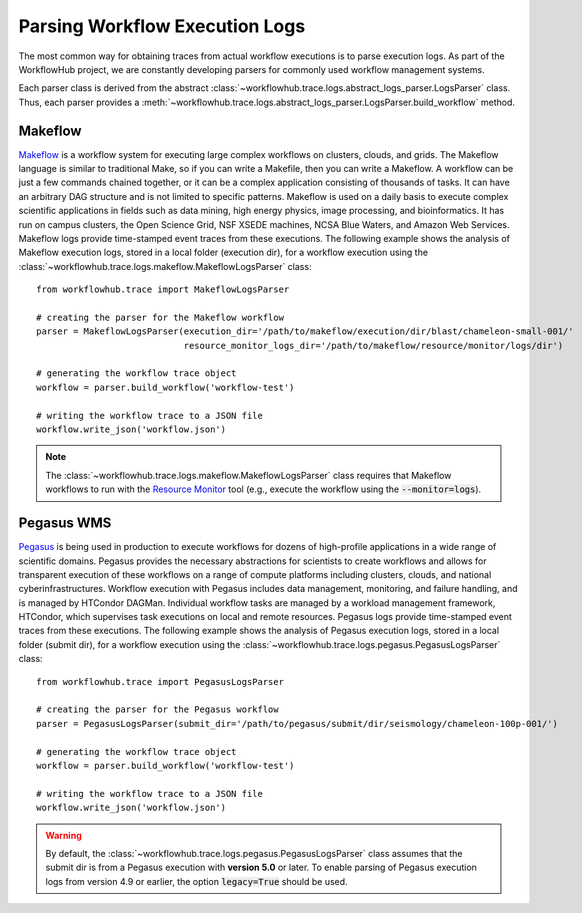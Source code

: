 .. _logs-label:

Parsing Workflow Execution Logs
===============================

The most common way for obtaining traces from actual workflow executions is to parse
execution logs. As part of the WorkflowHub project, we are constantly developing
parsers for commonly used workflow management systems.

Each parser class is derived from the abstract
:class:`~workflowhub.trace.logs.abstract_logs_parser.LogsParser` class. Thus, each
parser provides a
:meth:`~workflowhub.trace.logs.abstract_logs_parser.LogsParser.build_workflow`
method.

Makeflow
--------

`Makeflow <http://ccl.cse.nd.edu/software/makeflow/>`_ is a workflow system for
executing large complex workflows on clusters, clouds, and grids. The Makeflow
language is similar to traditional Make, so if you can write a Makefile, then you
can write a Makeflow. A workflow can be just a few commands chained together, or
it can be a complex application consisting of thousands of tasks. It can have an
arbitrary DAG structure and is not limited to specific patterns. Makeflow is used
on a daily basis to execute complex scientific applications in fields such as data
mining, high energy physics, image processing, and bioinformatics. It has run on
campus clusters, the Open Science Grid, NSF XSEDE machines, NCSA Blue Waters, and
Amazon Web Services. Makeflow logs provide time-stamped event traces from these
executions. The following example shows the analysis of Makeflow execution logs,
stored in a local folder (execution dir), for a workflow execution using the
:class:`~workflowhub.trace.logs.makeflow.MakeflowLogsParser` class: ::

    from workflowhub.trace import MakeflowLogsParser

    # creating the parser for the Makeflow workflow
    parser = MakeflowLogsParser(execution_dir='/path/to/makeflow/execution/dir/blast/chameleon-small-001/'
                                resource_monitor_logs_dir='/path/to/makeflow/resource/monitor/logs/dir')

    # generating the workflow trace object
    workflow = parser.build_workflow('workflow-test')

    # writing the workflow trace to a JSON file
    workflow.write_json('workflow.json')

.. note::
    The :class:`~workflowhub.trace.logs.makeflow.MakeflowLogsParser` class requires
    that Makeflow workflows to run with the
    `Resource Monitor <https://cctools.readthedocs.io/en/latest/resource_monitor/>`_
    tool (e.g., execute the workflow using the :code:`--monitor=logs`).

Pegasus WMS
-----------

`Pegasus <http://pegasus.isi.edu>`_ is being used in production to execute workflows
for dozens of high-profile applications in a wide range of scientific domains. Pegasus
provides the necessary abstractions for scientists to create workflows and allows for
transparent execution of these workflows on a range of compute platforms including
clusters, clouds, and national cyberinfrastructures. Workflow execution with Pegasus
includes data management, monitoring, and failure handling, and is managed by HTCondor
DAGMan. Individual workflow tasks are managed by a workload management framework,
HTCondor, which supervises task executions on local and remote resources. Pegasus
logs provide time-stamped event traces from these executions. The following example shows
the analysis of Pegasus execution logs, stored in a local folder (submit dir), for a
workflow execution using the :class:`~workflowhub.trace.logs.pegasus.PegasusLogsParser`
class: ::

    from workflowhub.trace import PegasusLogsParser

    # creating the parser for the Pegasus workflow
    parser = PegasusLogsParser(submit_dir='/path/to/pegasus/submit/dir/seismology/chameleon-100p-001/')

    # generating the workflow trace object
    workflow = parser.build_workflow('workflow-test')

    # writing the workflow trace to a JSON file
    workflow.write_json('workflow.json')

.. warning::
    By default, the :class:`~workflowhub.trace.logs.pegasus.PegasusLogsParser`
    class assumes that the submit dir is from a Pegasus execution with **version 5.0**
    or later. To enable parsing of Pegasus execution logs from version 4.9 or earlier,
    the option :code:`legacy=True` should be used.
